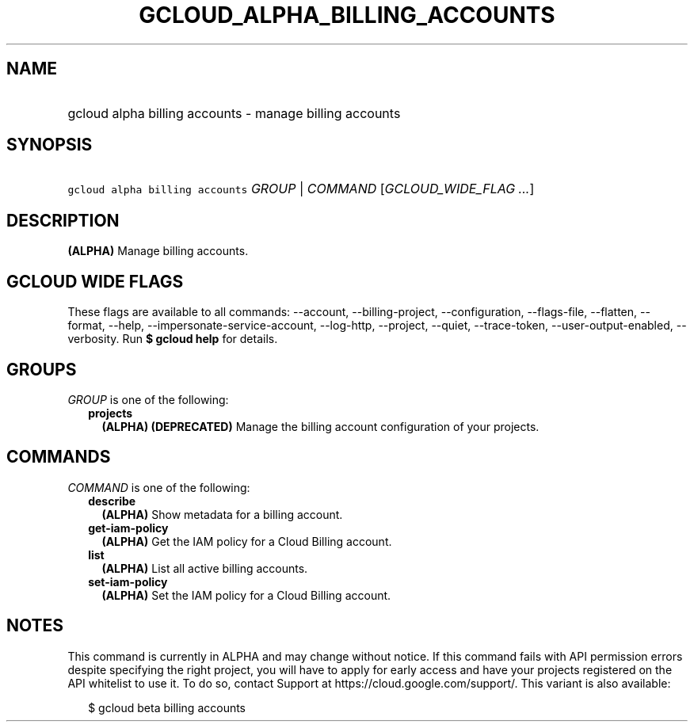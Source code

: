 
.TH "GCLOUD_ALPHA_BILLING_ACCOUNTS" 1



.SH "NAME"
.HP
gcloud alpha billing accounts \- manage billing accounts



.SH "SYNOPSIS"
.HP
\f5gcloud alpha billing accounts\fR \fIGROUP\fR | \fICOMMAND\fR [\fIGCLOUD_WIDE_FLAG\ ...\fR]



.SH "DESCRIPTION"

\fB(ALPHA)\fR Manage billing accounts.



.SH "GCLOUD WIDE FLAGS"

These flags are available to all commands: \-\-account, \-\-billing\-project,
\-\-configuration, \-\-flags\-file, \-\-flatten, \-\-format, \-\-help,
\-\-impersonate\-service\-account, \-\-log\-http, \-\-project, \-\-quiet,
\-\-trace\-token, \-\-user\-output\-enabled, \-\-verbosity. Run \fB$ gcloud
help\fR for details.



.SH "GROUPS"

\f5\fIGROUP\fR\fR is one of the following:

.RS 2m
.TP 2m
\fBprojects\fR
\fB(ALPHA)\fR \fB(DEPRECATED)\fR Manage the billing account configuration of
your projects.


.RE
.sp

.SH "COMMANDS"

\f5\fICOMMAND\fR\fR is one of the following:

.RS 2m
.TP 2m
\fBdescribe\fR
\fB(ALPHA)\fR Show metadata for a billing account.

.TP 2m
\fBget\-iam\-policy\fR
\fB(ALPHA)\fR Get the IAM policy for a Cloud Billing account.

.TP 2m
\fBlist\fR
\fB(ALPHA)\fR List all active billing accounts.

.TP 2m
\fBset\-iam\-policy\fR
\fB(ALPHA)\fR Set the IAM policy for a Cloud Billing account.


.RE
.sp

.SH "NOTES"

This command is currently in ALPHA and may change without notice. If this
command fails with API permission errors despite specifying the right project,
you will have to apply for early access and have your projects registered on the
API whitelist to use it. To do so, contact Support at
https://cloud.google.com/support/. This variant is also available:

.RS 2m
$ gcloud beta billing accounts
.RE

